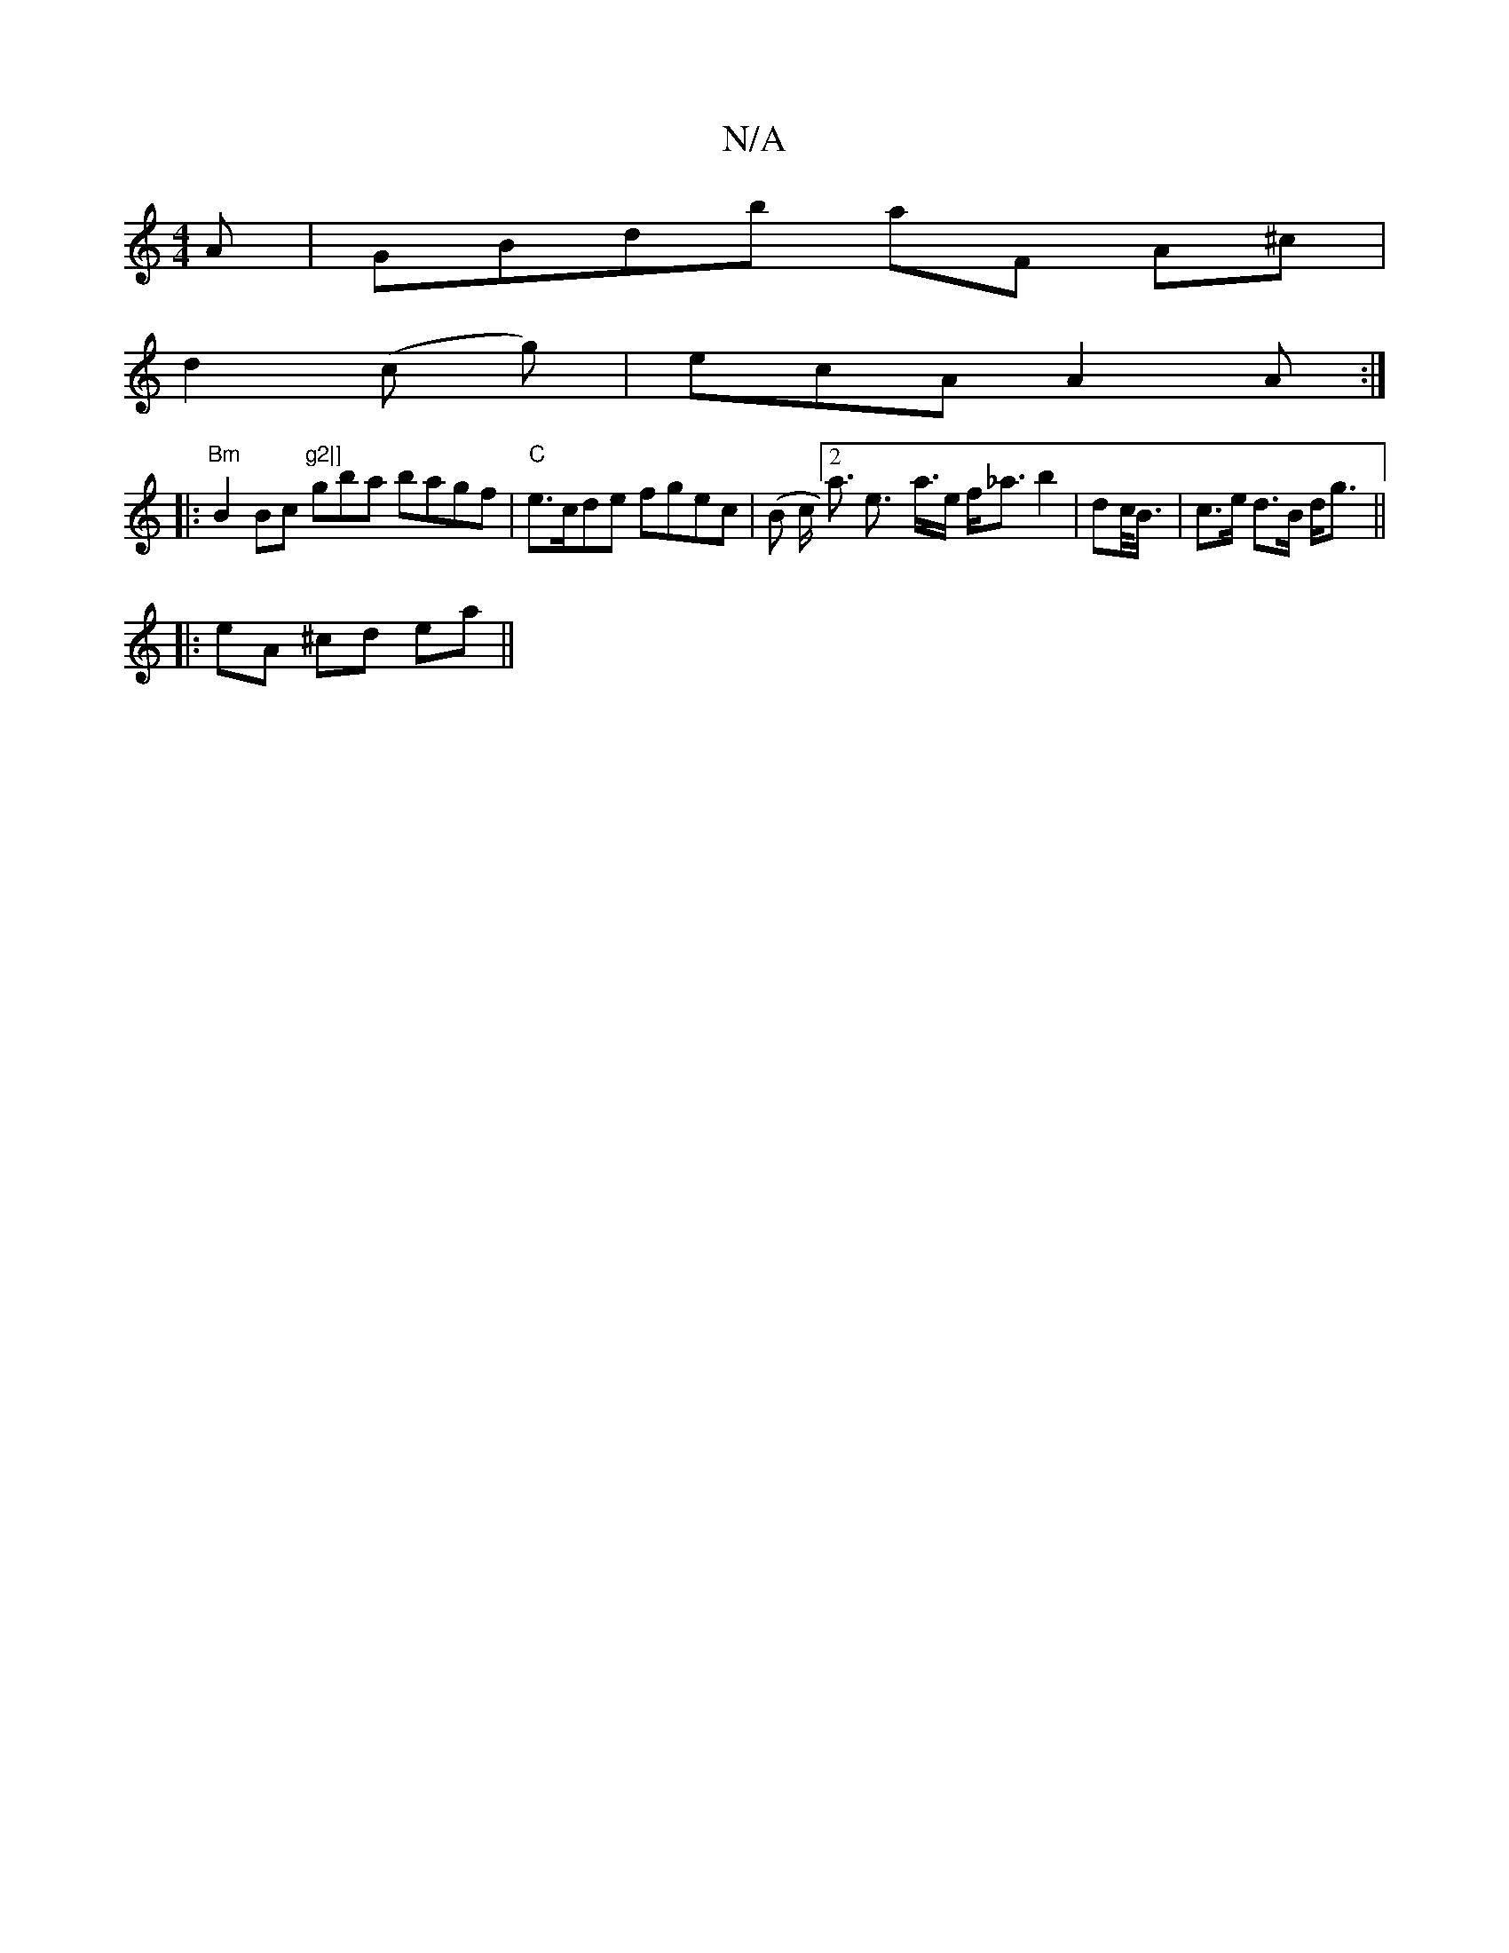X:1
T:N/A
M:4/4
R:N/A
K:Cmajor
A | GBdb aF A^c |
d2 (c g) | ecA A2 A :|
|:"Bm"B2 Bc "g2|]"gba bagf|"C" e>cde fgec | (B c<[2a e>- a>e f<_a b2 | dc/<B/ | c>e d>B d<g ||
|: eA ^cd ea ||

E2D D2F BAB|cAA ABc:|2 dBA AFD EFG | BBA Bc/d/d